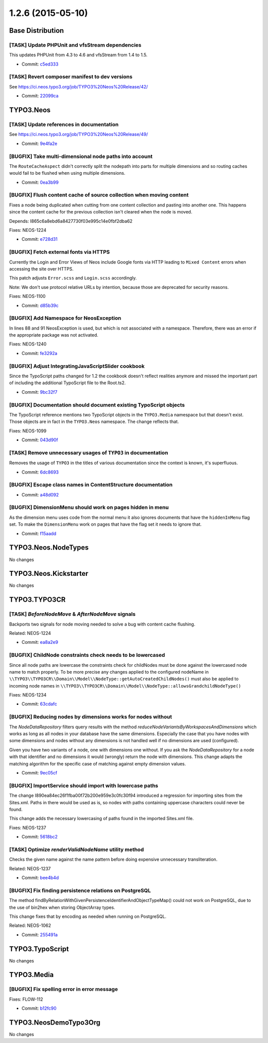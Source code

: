 ==================
1.2.6 (2015-05-10)
==================

~~~~~~~~~~~~~~~~~~~~~~~~~~~~~~~~~~~~~~~~
Base Distribution
~~~~~~~~~~~~~~~~~~~~~~~~~~~~~~~~~~~~~~~~

[TASK] Update PHPUnit and vfsStream dependencies
-----------------------------------------------------------------------------------------

This updates PHPUnit from 4.3 to 4.6 and vfsStream from 1.4 to 1.5.

* Commit: `c5ed333 <https://git.typo3.org/Neos/Distributions/Base.git/commit/c5ed333d7c0956f0356038f99f1a5a158f67b2ce>`_

[TASK] Revert composer manifest to dev versions
-----------------------------------------------------------------------------------------

See https://ci.neos.typo3.org/job/TYPO3%20Neos%20Release/42/

* Commit: `22099ca <https://git.typo3.org/Neos/Distributions/Base.git/commit/22099ca3a0bd413fdad03013d462dea031d9ba55>`_

~~~~~~~~~~~~~~~~~~~~~~~~~~~~~~~~~~~~~~~~
TYPO3.Neos
~~~~~~~~~~~~~~~~~~~~~~~~~~~~~~~~~~~~~~~~

[TASK] Update references in documentation
-----------------------------------------------------------------------------------------

See https://ci.neos.typo3.org/job/TYPO3%20Neos%20Release/49/

* Commit: `9e4fa2e <https://git.typo3.org/Packages/TYPO3.Neos.git/commit/9e4fa2e9d3bf5ab61bf3be5b8dc7b35af2356324>`_

[BUGFIX] Take multi-dimensional node paths into account
-----------------------------------------------------------------------------------------

The ``RouteCacheAspect`` didn't correctly split the nodepath into
parts for multiple dimensions and so routing caches would fail
to be flushed when using multiple dimensions.

* Commit: `0ea3b99 <https://git.typo3.org/Packages/TYPO3.Neos.git/commit/0ea3b99afb63c7c4b8fb10ae535feee933621c2a>`_

[BUGFIX] Flush content cache of source collection when moving content
-----------------------------------------------------------------------------------------

Fixes a node being duplicated when cutting from one content
collection and pasting into another one. This happens since
the content cache for the previous collection isn't cleared
when the node is moved.

Depends: I865c6a8ebd6a8427730f03e995c14e0fbf2dba62

Fixes: NEOS-1224

* Commit: `e728d31 <https://git.typo3.org/Packages/TYPO3.Neos.git/commit/e728d312c47d7d5d77d2114ed7a6b2eea6a06e91>`_

[BUGFIX] Fetch external fonts via HTTPS
-----------------------------------------------------------------------------------------

Currently the Login and Error Views of Neos include Google fonts via
HTTP leading to ``Mixed Content`` errors when accessing the site over
HTTPS.

This patch adjusts ``Error.scss`` and ``Login.scss`` accordingly.

Note: We don't use protocol relative URLs by intention, because those
are deprecated for security reasons.

Fixes: NEOS-1100

* Commit: `d85b39c <https://git.typo3.org/Packages/TYPO3.Neos.git/commit/d85b39c19b87e0d4981ee2ec6e898cb265c18418>`_

[BUGFIX] Add Namespace for NeosException
-----------------------------------------------------------------------------------------

In lines 88 and 91 NeosException is used, but which is not associated with a
namespace. Therefore, there was an error if the appropriate package was not
activated.

Fixes: NEOS-1240

* Commit: `fe3292a <https://git.typo3.org/Packages/TYPO3.Neos.git/commit/fe3292a4fef5afc8ba9c5f37df4c36434f3fa087>`_

[BUGFIX] Adjust IntegratingJavaScriptSlider cookbook
-----------------------------------------------------------------------------------------

Since the TypoScript paths changed for 1.2 the cookbook doesn't
reflect realities anymore and missed the important part of including
the additional TypoScript file to the Root.ts2.

* Commit: `9bc32f7 <https://git.typo3.org/Packages/TYPO3.Neos.git/commit/9bc32f7ea2dbfb3d43adba916df7c836baa2e902>`_

[BUGFIX] Documentation should document existing TypoScript objects
-----------------------------------------------------------------------------------------

The TypoScript reference mentions two TypoScript objects in the
``TYPO3.Media`` namespace but that doesn't exist. Those objects are
in fact in the ``TYPO3.Neos`` namespace. The change reflects that.

Fixes: NEOS-1099

* Commit: `043d90f <https://git.typo3.org/Packages/TYPO3.Neos.git/commit/043d90f83675c00a71e5e87359fea177e99a284b>`_

[TASK] Remove unnecessary usages of ``TYPO3`` in documentation
-----------------------------------------------------------------------------------------

Removes the usage of ``TYPO3`` in the titles of various documentation
since the context is known, it's superfluous.

* Commit: `6dc8693 <https://git.typo3.org/Packages/TYPO3.Neos.git/commit/6dc8693fd41d1b98500b66fb2074d70f602aafa1>`_

[BUGFIX] Escape class names in ContentStructure documentation
-----------------------------------------------------------------------------------------

* Commit: `a48d092 <https://git.typo3.org/Packages/TYPO3.Neos.git/commit/a48d09269c0ba5feeb1c23f616b304ffa14f605b>`_

[BUGFIX] DimensionMenu should work on pages hidden in menu
-----------------------------------------------------------------------------------------

As the dimension menu uses code from the normal menu it also
ignores documents that have the ``hiddenInMenu`` flag set.
To make the ``DimensionMenu`` work on pages that have the flag
set it needs to ignore that.

* Commit: `f15aadd <https://git.typo3.org/Packages/TYPO3.Neos.git/commit/f15aaddceec9e6c02f87427520f5dbef568e83e9>`_

~~~~~~~~~~~~~~~~~~~~~~~~~~~~~~~~~~~~~~~~
TYPO3.Neos.NodeTypes
~~~~~~~~~~~~~~~~~~~~~~~~~~~~~~~~~~~~~~~~

No changes

~~~~~~~~~~~~~~~~~~~~~~~~~~~~~~~~~~~~~~~~
TYPO3.Neos.Kickstarter
~~~~~~~~~~~~~~~~~~~~~~~~~~~~~~~~~~~~~~~~

No changes

~~~~~~~~~~~~~~~~~~~~~~~~~~~~~~~~~~~~~~~~
TYPO3.TYPO3CR
~~~~~~~~~~~~~~~~~~~~~~~~~~~~~~~~~~~~~~~~

[TASK] `BeforeNodeMove` & `AfterNodeMove` signals
-----------------------------------------------------------------------------------------

Backports two signals for node moving needed to solve a
bug with content cache flushing.

Related: NEOS-1224

* Commit: `ea8a2e9 <https://git.typo3.org/Packages/TYPO3.TYPO3CR.git/commit/ea8a2e920ed62bf2cb4ec2bafe64d21c7bac1803>`_

[BUGFIX] ChildNode constraints check needs to be lowercased
-----------------------------------------------------------------------------------------

Since all node paths are lowercase the constraints check for
childNodes must be done against the lowercased node name to match
properly. To be more precise any changes applied to the configured
nodeName in
``\\TYPO3\\TYPO3CR\\Domain\\Model\\NodeType::getAutoCreatedChildNodes()``
must also be applied to incoming node names in
``\\TYPO3\\TYPO3CR\\Domain\\Model\\NodeType::allowsGrandchildNodeType()``

Fixes: NEOS-1234

* Commit: `63cdafc <https://git.typo3.org/Packages/TYPO3.TYPO3CR.git/commit/63cdafc1e3edaf849bcfd6f7f608713c3dec6db8>`_

[BUGFIX] Reducing nodes by dimensions works for nodes without
-----------------------------------------------------------------------------------------

The `NodeDataRepository` filters query results with the method
`reduceNodeVariantsByWorkspacesAndDimensions` which works as
long as all nodes in your database have the same dimensions.
Especially the case that you have nodes with some dimensions and
nodes without any dimensions is not handled well if no dimensions
are used (configured).

Given you have two variants of a node, one with dimensions one
without. If you ask the `NodeDataRepository` for a node with that
identifier and no dimensions it would (wrongly) return the node with
dimensions. This change adapts the matching algorithm for the specific
case of matching against empty dimension values.

* Commit: `9ec05cf <https://git.typo3.org/Packages/TYPO3.TYPO3CR.git/commit/9ec05cff5f5787a70c87d422bf3752334002f9ec>`_

[BUGFIX] ImportService should import with lowercase paths
-----------------------------------------------------------------------------------------

The change I890ea84ec26f1fba00f72b200e959e3c0fc30f94 introduced a
regression for importing sites from the Sites.xml. Paths in there
would be used as is, so nodes with paths containing uppercase
characters could never be found.

This change adds the necessary lowercasing of paths found in the
imported Sites.xml file.

Fixes: NEOS-1237

* Commit: `5618bc2 <https://git.typo3.org/Packages/TYPO3.TYPO3CR.git/commit/5618bc2a8e76e1a54dfaf3b3ecbbb0352ce8fd74>`_

[TASK] Optimize `renderValidNodeName` utility method
-----------------------------------------------------------------------------------------

Checks the given name against the name pattern before doing
expensive unnecessary transliteration.

Related: NEOS-1237

* Commit: `bee4b4d <https://git.typo3.org/Packages/TYPO3.TYPO3CR.git/commit/bee4b4d9eb5608305103380ef91ecbdcc8baf390>`_

[BUGFIX] Fix finding persistence relations on PostgreSQL
-----------------------------------------------------------------------------------------

The method findByRelationWithGivenPersistenceIdentifierAndObjectTypeMap()
could not work on PostgreSQL, due to the use of bin2hex when storing
ObjectArray types.

This change fixes that by encoding as needed when running on PostgreSQL.

Related: NEOS-1062

* Commit: `255491a <https://git.typo3.org/Packages/TYPO3.TYPO3CR.git/commit/255491ae7d4f7d5009d155554949e0ddaadc3ee2>`_

~~~~~~~~~~~~~~~~~~~~~~~~~~~~~~~~~~~~~~~~
TYPO3.TypoScript
~~~~~~~~~~~~~~~~~~~~~~~~~~~~~~~~~~~~~~~~

No changes

~~~~~~~~~~~~~~~~~~~~~~~~~~~~~~~~~~~~~~~~
TYPO3.Media
~~~~~~~~~~~~~~~~~~~~~~~~~~~~~~~~~~~~~~~~

[BUGFIX] Fix spelling error in error message
-----------------------------------------------------------------------------------------

Fixes: FLOW-112

* Commit: `b12fc90 <https://git.typo3.org/Packages/TYPO3.Media.git/commit/b12fc9065be136a88be90916f0b40070fdd355bd>`_

~~~~~~~~~~~~~~~~~~~~~~~~~~~~~~~~~~~~~~~~
TYPO3.NeosDemoTypo3Org
~~~~~~~~~~~~~~~~~~~~~~~~~~~~~~~~~~~~~~~~

No changes

